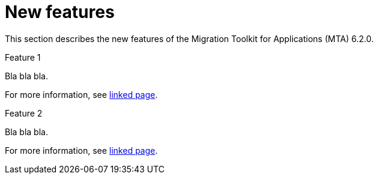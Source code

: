 // Module included in the following assemblies:
//
// * docs/release_notes/master.adoc

:_content-type: CONCEPT
[id="rn-new-features-7-0-0_{context}"]
= New features


This section describes the new features of the Migration Toolkit for Applications (MTA) 6.2.0.

.Feature 1

Bla bla bla.

For more information, see link:https://access.redhat.com/documentation/en-us/migration_toolkit_for_applications/6.2/html/user_interface_guide/creating-configuring-jira-connection#mta-web-create-config-jira-connection_user-interface-guide[linked page].

.Feature 2

Bla bla bla.

For more information, see link:https://access.redhat.com/documentation/en-us/migration_toolkit_for_applications/6.2/html/user_interface_guide/working-with-applications-in-the-ui#mta-web-creating-migration-waves_user-interface-guide[linked page].